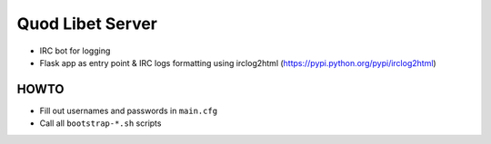 =================
Quod Libet Server
=================

* IRC bot for logging

* Flask app as entry point & IRC logs formatting using irclog2html
  (https://pypi.python.org/pypi/irclog2html)


HOWTO
-----

* Fill out usernames and passwords in  ``main.cfg``
* Call all ``bootstrap-*.sh`` scripts
